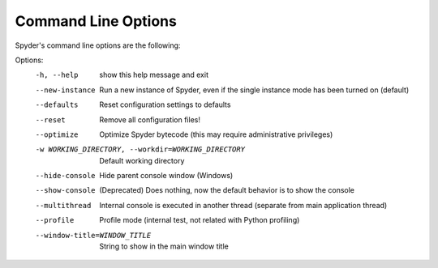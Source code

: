 ####################
Command Line Options
####################

Spyder's command line options are the following:

Options:
  -h, --help            show this help message and exit
  --new-instance        Run a new instance of Spyder, even if the single
                        instance mode has been turned on (default)
  --defaults            Reset configuration settings to defaults
  --reset               Remove all configuration files!
  --optimize            Optimize Spyder bytecode (this may require
                        administrative privileges)
  -w WORKING_DIRECTORY, --workdir=WORKING_DIRECTORY
                        Default working directory
  --hide-console        Hide parent console window (Windows)
  --show-console        (Deprecated) Does nothing, now the default behavior is to show the console
  --multithread         Internal console is executed in another thread
                        (separate from main application thread)
  --profile             Profile mode (internal test, not related with Python
                        profiling)
  --window-title=WINDOW_TITLE
                        String to show in the main window title
